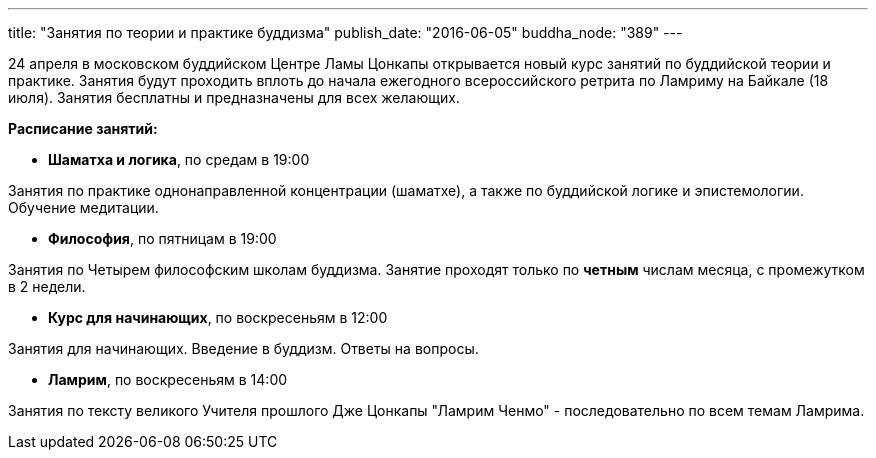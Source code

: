 ---
title: "Занятия по теории и практике буддизма"
publish_date: "2016-06-05"
buddha_node: "389"
---

24 апреля в московском буддийском Центре Ламы Цонкапы открывается новый курс
занятий по буддийской теории и практике. Занятия будут проходить вплоть до
начала ежегодного всероссийского ретрита по Ламриму на Байкале (18 июля).
Занятия бесплатны и предназначены для всех желающих.

<<<

*Расписание занятий:*

* *Шаматха и логика*, по средам в 19:00

Занятия по практике однонаправленной концентрации (шаматхе), а также по
буддийской логике и эпистемологии.  Обучение медитации.

* *Философия*, по пятницам в 19:00

Занятия по Четырем философским школам буддизма. Занятие проходят
только по *четным* числам месяца, с промежутком в 2 недели.

* *Курс для начинающих*, по воскресеньям в 12:00

Занятия для начинающих. Введение в буддизм. Ответы на вопросы.

* *Ламрим*, по воскресеньям в 14:00

Занятия по тексту великого Учителя прошлого Дже Цонкапы "Ламрим Ченмо"
- последовательно по всем темам Ламрима.
